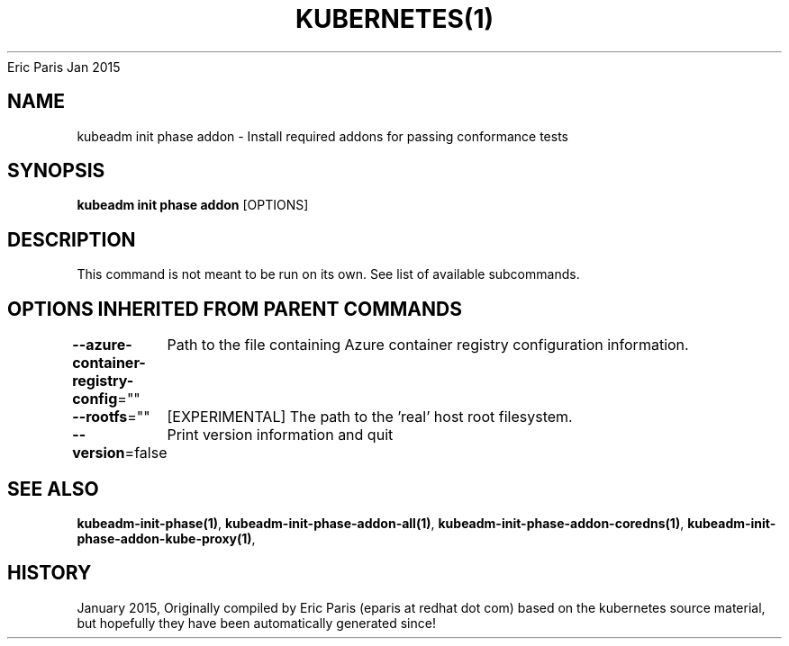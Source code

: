.nh
.TH KUBERNETES(1) kubernetes User Manuals
Eric Paris
Jan 2015

.SH NAME
.PP
kubeadm init phase addon \- Install required addons for passing conformance tests


.SH SYNOPSIS
.PP
\fBkubeadm init phase addon\fP [OPTIONS]


.SH DESCRIPTION
.PP
This command is not meant to be run on its own. See list of available subcommands.


.SH OPTIONS INHERITED FROM PARENT COMMANDS
.PP
\fB\-\-azure\-container\-registry\-config\fP=""
	Path to the file containing Azure container registry configuration information.

.PP
\fB\-\-rootfs\fP=""
	[EXPERIMENTAL] The path to the 'real' host root filesystem.

.PP
\fB\-\-version\fP=false
	Print version information and quit


.SH SEE ALSO
.PP
\fBkubeadm\-init\-phase(1)\fP, \fBkubeadm\-init\-phase\-addon\-all(1)\fP, \fBkubeadm\-init\-phase\-addon\-coredns(1)\fP, \fBkubeadm\-init\-phase\-addon\-kube\-proxy(1)\fP,


.SH HISTORY
.PP
January 2015, Originally compiled by Eric Paris (eparis at redhat dot com) based on the kubernetes source material, but hopefully they have been automatically generated since!
